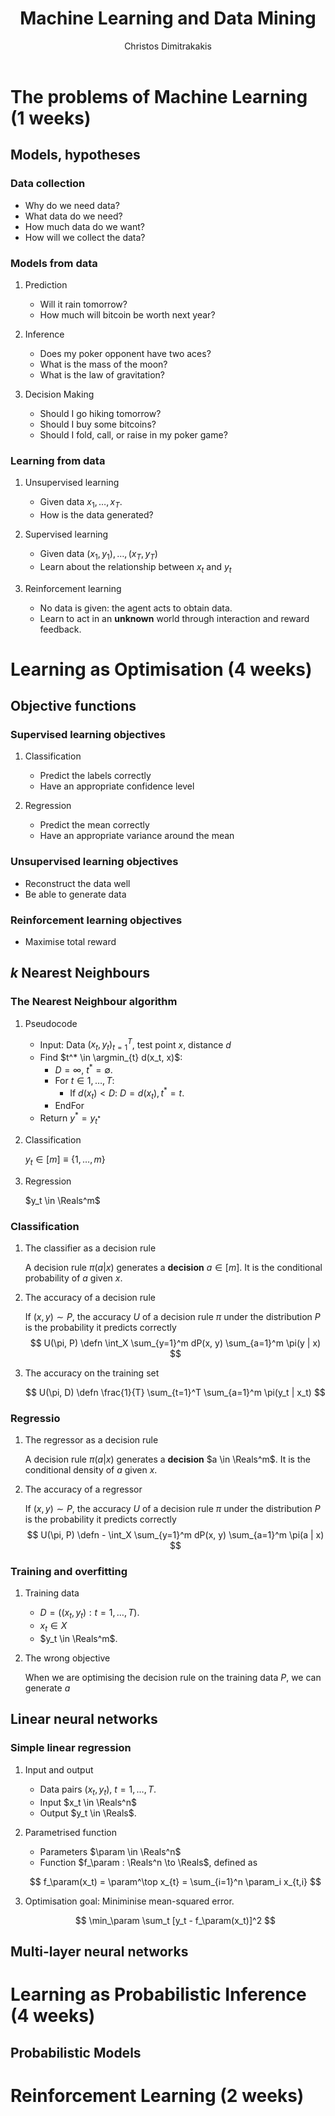 #+TITLE: Machine Learning and Data Mining
#+AUTHOR: Christos Dimitrakakis
#+EMAIL:christos.dimitrakakis@unine.ch
#+LaTeX_HEADER: \newcommand \E {\mathop{\mbox{\ensuremath{\mathbb{E}}}}\nolimits}
#+LaTeX_HEADER: \newcommand\ind[1]{\mathop{\mbox{\ensuremath{\mathbb{I}}}}\left\{#1\right\}}
#+LaTeX_HEADER: \renewcommand \Pr {\mathop{\mbox{\ensuremath{\mathbb{P}}}}\nolimits}
#+LaTeX_HEADER: \DeclareMathOperator*{\argmax}{arg\,max}
#+LaTeX_HEADER: \DeclareMathOperator*{\argmin}{arg\,min}
#+LaTeX_HEADER: \newcommand \defn {\mathrel{\triangleq}}
#+LaTeX_HEADER: \newcommand \Reals {\mathbb{R}}
#+LaTeX_HEADER: \newcommand \Param {\Theta}
#+LaTeX_HEADER: \newcommand \param {\theta}
#+TAGS: activity advanced definition exercise homework project example theory code
#+OPTIONS:   H:3

* The problems of Machine Learning (1 weeks)
#+TOC: headlines [currentsection,hideothersubsections]
** Models, hypotheses
*** Data collection
- Why do we need data?
- What data do we need?
- How much data do we want?
- How will we collect the data?
*** Models from data
**** Prediction
- Will it rain tomorrow?
- How much will bitcoin be worth next year?

**** Inference
- Does my poker opponent have two aces?
- What is the mass of the moon?
- What is the law of gravitation?

**** Decision Making
- Should I go hiking tomorrow?
- Should I buy some bitcoins?
- Should I fold, call, or raise in my poker game?

*** Learning from data
**** Unsupervised learning
- Given data $x_1, \ldots, x_T$.
- How is the data generated?

**** Supervised learning
- Given data $(x_1, y_1), \ldots, (x_T, y_T)$
- Learn about the relationship between $x_t$ and $y_t$

**** Reinforcement learning
- No data is given: the agent acts to obtain data.
- Learn to act in an *unknown* world through interaction and reward
  feedback.



* Learning as Optimisation (4 weeks)
#+TOC: headlines [currentsection,hideothersubsections]]
** Objective functions
*** Supervised learning objectives
**** Classification
- Predict the labels correctly
- Have an appropriate confidence level
**** Regression
- Predict the mean correctly
- Have an appropriate variance around the mean
*** Unsupervised learning objectives
- Reconstruct the data well
- Be able to generate data
*** Reinforcement learning objectives
- Maximise total reward


** $k$ Nearest Neighbours
*** The Nearest Neighbour algorithm
**** Pseudocode
- Input: Data $(x_t, y_t)_{t=1}^T$, test point $x$, distance $d$
- Find $t^* \in \argmin_{t} d(x_t, x)$:
  - $D = \infty$, $t^* = \emptyset$.
  - For $t \in 1, \ldots, T$:
    - If $d(x_t) < D$: $D = d(x_t), t^* = t$.
  - EndFor
- Return $y^* = y_{t^*}$
**** Classification
$y_t  \in [m] \equiv \{1, \ldots, m\}$
**** Regression
$y_t  \in \Reals^m$

*** Classification
**** The classifier as a decision rule
A decision rule $\pi(a | x)$ generates a *decision* $a \in [m]$. It is the conditional probability of $a$ given $x$.

**** The accuracy of a decision rule
If $(x, y) \sim P$, the accuracy $U$ of a decision rule $\pi$
under the distribution $P$ is the probability it predicts correctly
\[
U(\pi, P) \defn \int_X \sum_{y=1}^m dP(x, y) \sum_{a=1}^m \pi(y | x)
\]


**** The accuracy on the training set
\[
U(\pi, D) \defn \frac{1}{T} \sum_{t=1}^T \sum_{a=1}^m \pi(y_t | x_t)
\]

*** Regressio 



**** The regressor as a decision rule
A decision rule $\pi(a | x)$ generates a *decision* $a \in \Reals^m$. It is the conditional density of $a$ given $x$.

**** The accuracy of a regressor
If $(x, y) \sim P$, the accuracy $U$ of a decision rule $\pi$
under the distribution $P$ is the probability it predicts correctly
\[
U(\pi, P) \defn - \int_X \sum_{y=1}^m dP(x, y) \sum_{a=1}^m \pi(a | x)
\]



*** Training and overfitting
**** Training data
- $D = ((x_t, y_t) : t = 1, \ldots, T)$.
- $x_t \in X$
- $y_t \in \Reals^m$.
**** The wrong objective
When we are optimising the decision rule on the training data $P$, we can generate $a$


** Linear neural networks
*** Simple linear regression
**** Input and output
- Data pairs $(x_t, y_t)$, $t = 1, \ldots, T$.
- Input $x_t \in \Reals^n$
- Output $y_t \in \Reals$.

**** Parametrised function
- Parameters $\param \in \Reals^n$
- Function $f_\param : \Reals^n \to \Reals$, defined as
\[
f_\param(x_t) = \param^\top x_{t} = \sum_{i=1}^n \param_i x_{t,i}
\]

**** Optimisation goal: Miniminise mean-squared error.
\[
\min_\param \sum_t [y_t - f_\param(x_t)]^2
\]

** Multi-layer neural networks
* Learning as Probabilistic Inference (4 weeks)
** Probabilistic Models
#+TOC: headlines [currentsection,hideothersubsections]
* Reinforcement Learning (2 weeks)
#+TOC: headlines [currentsection,hideothersubsections]

